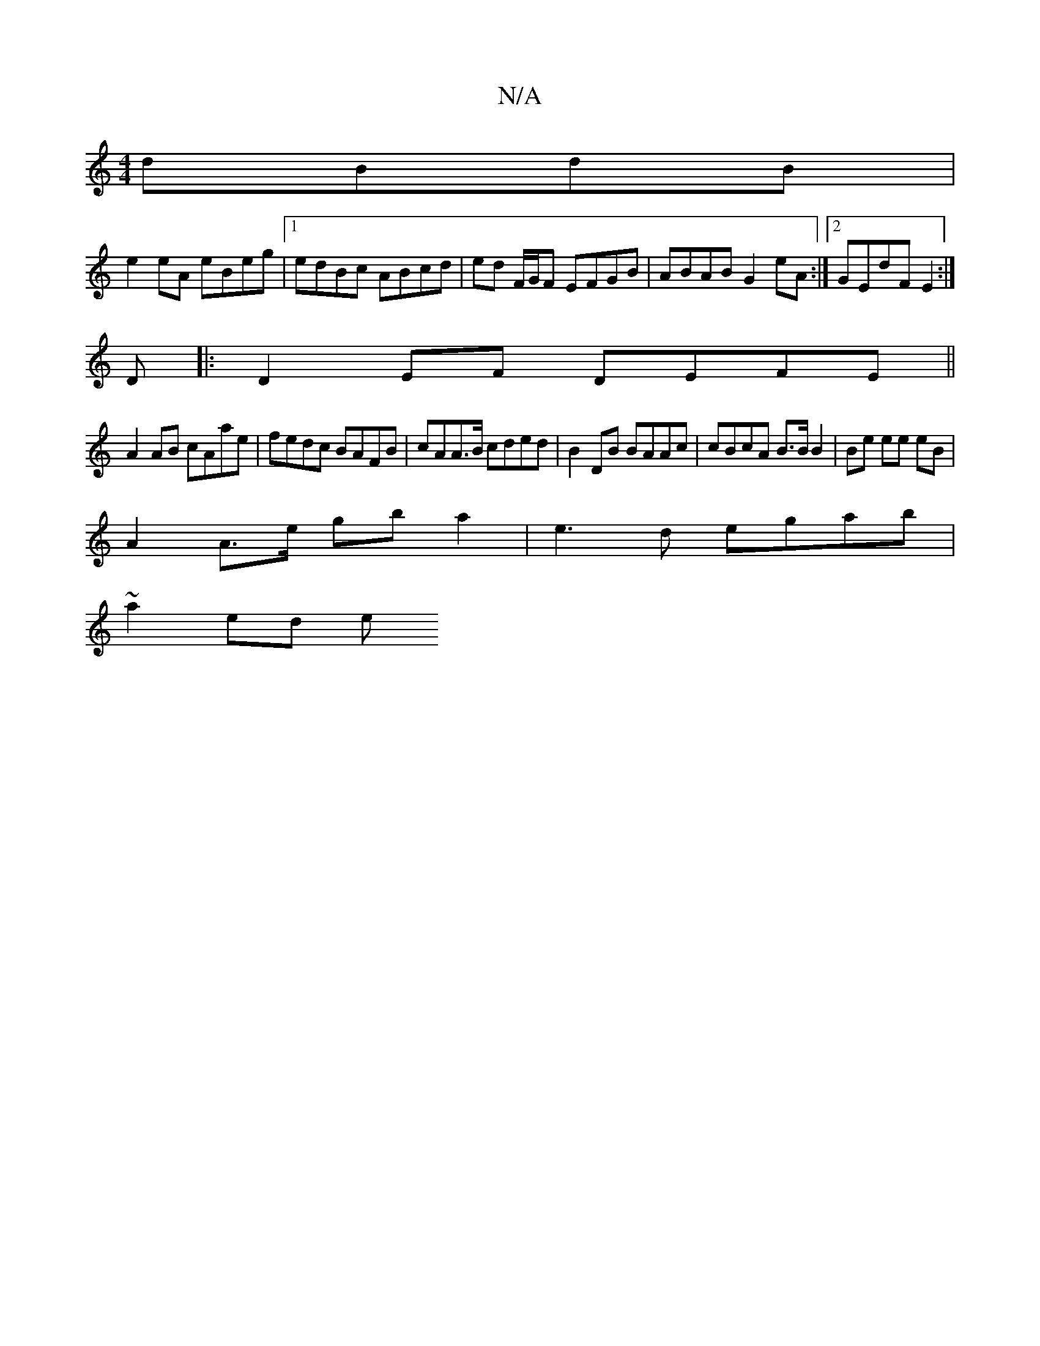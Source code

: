 X:1
T:N/A
M:4/4
R:N/A
K:Cmajor
dBdB |
e2 eA eBeg |1 edBc ABcd | ed F/G/F EFGB |ABAB G2 eA :|2 GEdF E2 :| 
D|:D2 EF DEFE||
 A2 AB cAae | fedc BAFB | cAA>B cded | B2 DB BAAc | cBcA B>B B2 | Be ee eB |
A2 A>e gb a2|e3 d egab |
~a2ed e